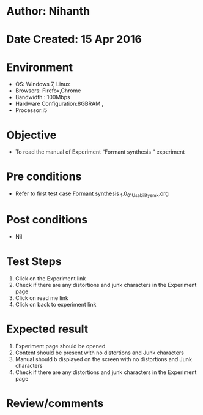 * Author: Nihanth
* Date Created: 15 Apr 2016
* Environment
  - OS: Windows 7, Linux
  - Browsers: Firefox,Chrome
  - Bandwidth : 100Mbps
  - Hardware Configuration:8GBRAM , 
  - Processor:i5

* Objective
  - To  read the manual of Experiment  “Formant synthesis ” experiment

* Pre conditions
  - Refer to first test case [[https://github.com/Virtual-Labs/speech-signal-processing-iiith/blob/master/test-cases/integration_test-cases/Formant synthesis _1.0/Formant synthesis _1.0_01_Usability_smk.org][Formant synthesis _1.0_01_Usability_smk.org]]

* Post conditions
  - Nil
* Test Steps
  1. Click on the Experiment link 
  2. Check if there are any distortions and junk characters in the Experiment page
  3. Click on read me link 
  4. Click on back to experiment link

* Expected result
  1. Experiment page should be opened
  2. Content should be present with no distortions and Junk characters
  3. Manual should b displayed on the screen with no distortions and Junk characters
  4. Check if there are any distortions and junk characters in the Experiment page

* Review/comments


